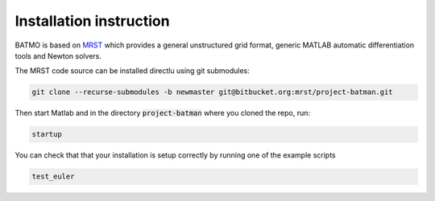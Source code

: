 ========================
Installation instruction
========================

BATMO is based on `MRST`_ which provides a general unstructured grid format, generic MATLAB automatic differentiation
tools and Newton solvers.

The MRST code source can be installed directlu using git submodules:

.. code-block:: shell

   git clone --recurse-submodules -b newmaster git@bitbucket.org:mrst/project-batman.git


Then start Matlab and in the directory :code:`project-batman` where you cloned the repo, run:

.. code-block:: matlab

   startup



You can check that that your installation is setup correctly by running one of the example scripts

.. code-block:: matlab

   test_euler

.. _MRST: https://www.sintef.no/Projectweb/MRST/
